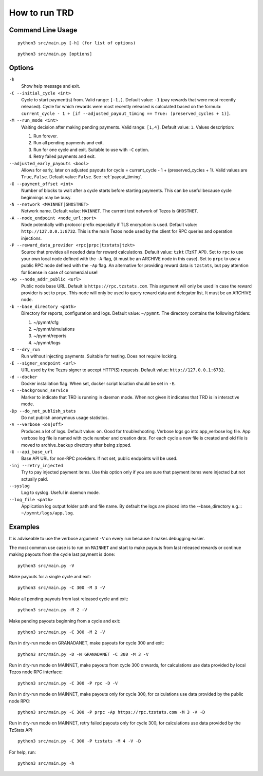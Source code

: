 How to run TRD
==============

Command Line Usage
------------------

::

    python3 src/main.py [-h] (for list of options)

::

    python3 src/main.py [options]

Options
-------

``-h``
    Show help message and exit.

``-C --initial_cycle <int>``
    Cycle to start payment(s) from. Valid range: ``[-1,)``. Default value: ``-1`` (pay rewards that were most recently released). Cycle for which rewards were most recently released is calculated based on the formula: ``current_cycle - 1 + [if --adjusted_payout_timing == True: (preserved_cycles + 1)]``.

``-M --run_mode <int>``
    Waiting decision after making pending payments. Valid range: ``[1,4]``. Default value: ``1``. Values description:

    1. Run forever.
    2. Run all pending payments and exit.
    3. Run for one cycle and exit. Suitable to use with ``-C`` option.
    4. Retry failed payments and exit.

``--adjusted_early_payouts <bool>``
    Allows for early, later on adjusted payouts for cycle = current_cycle - 1 + (preserved_cycles + 1). Valid values are ``True``, ``False``. Default value: ``False``. See :ref:`payout_timing`.

``-O --payment_offset <int>``
    Number of blocks to wait after a cycle starts before starting payments. This can be useful because cycle beginnings may be busy.

``-N --network <MAINNET|GHOSTNET>``
    Network name. Default value: ``MAINNET``. The current test network of Tezos is ``GHOSTNET``.

``-A --node_endpoint <node_url:port>``
    Node potentially with protocol prefix especially if TLS encryption is used. Default value: ``http://127.0.0.1:8732``. This is the main Tezos node used by the client for RPC queries and operation injections.

``-P --reward_data_provider <rpc|prpc|tzstats|tzkt>``
    Source that provides all needed data for reward calculations. Default value: ``tzkt`` (TzKT API). Set to ``rpc`` to use your own local node defined with the ``-A`` flag, (it must be an ARCHIVE node in this case). Set to ``prpc`` to use a public RPC node defined with the ``-Ap`` flag. An alternative for providing reward data is ``tzstats``, but pay attention for license in case of commercial use!

``-Ap --node_addr_public <url>``
    Public node base URL. Default is ``https://rpc.tzstats.com``. This argument will only be used in case the reward provider is set to ``prpc``. This node will only be used to query reward data and delegator list. It must be an ARCHIVE node.

``-b --base_directory <path>``
    Directory for reports, configuration and logs. Default value: ``~/pymnt``.
    The directory contains the following folders:
    
    1. ~/pymnt/cfg
    2. ~/pymnt/simulations
    3. ~/pymnt/reports
    4. ~/pymnt/logs

``-D --dry_run``
    Run without injecting payments. Suitable for testing. Does not require locking.

``-E --signer_endpoint <url>``
    URL used by the Tezos signer to accept HTTP(S) requests. Default value: ``http://127.0.0.1:6732``.

``-d --docker``
    Docker installation flag. When set, docker script location should be set in ``-E``.

``-s --background_service``
    Marker to indicate that TRD is running in daemon mode. When not given it indicates that TRD is in interactive mode.

``-Dp --do_not_publish_stats``
    Do not publish anonymous usage statistics.

``-V --verbose <on|off>``
    Produces a lot of logs. Default value: ``on``. Good for troubleshooting. Verbose logs go into app_verbose log file. App verbose log file is named with cycle number and creation date. For each cycle a new file is created and old file is moved to archive_backup directory after being zipped.

``-U --api_base_url``
    Base API URL for non-RPC providers. If not set, public endpoints will be used.

``-inj --retry_injected``
    Try to pay injected payment items. Use this option only if you are sure that payment items were injected but not actually paid.

``--syslog``
    Log to syslog. Useful in daemon mode.

``--log_file <path>``
    Application log output folder path and file name. By default the logs are placed into the --base_directory e.g.:: ``~/pymnt/logs/app.log``.

Examples
--------

It is adviseable to use the verbose argument ``-V`` on every run because it makes debugging easier.

The most common use case is to run on ``MAINNET`` and start to make payouts from last released rewards or continue making payouts from the cycle last payment is done:

::

    python3 src/main.py -V

Make payouts for a single cycle and exit:

::

    python3 src/main.py -C 300 -M 3 -V

Make all pending payouts from last released cycle and exit:

::

    python3 src/main.py -M 2 -V

Make pending payouts beginning from a cycle and exit:

::

    python3 src/main.py -C 300 -M 2 -V

Run in dry-run mode on GRANADANET, make payouts for cycle 300 and exit:

::

    python3 src/main.py -D -N GRANADANET -C 300 -M 3 -V

Run in dry-run mode on MAINNET, make payouts from cycle 300 onwards, for calculations use data provided by local Tezos node RPC interface:

::

    python3 src/main.py -C 300 -P rpc -D -V

Run in dry-run mode on MAINNET, make payouts only for cycle 300, for calculations use data provided by the public node RPC:

::

    python3 src/main.py -C 300 -P prpc -Ap https://rpc.tzstats.com -M 3 -V -D

Run in dry-run mode on MAINNET, retry failed payouts only for cycle 300, for calculations use data provided by the TzStats API:

::

    python3 src/main.py -C 300 -P tzstats -M 4 -V -D

For help, run:

::

    python3 src/main.py -h
